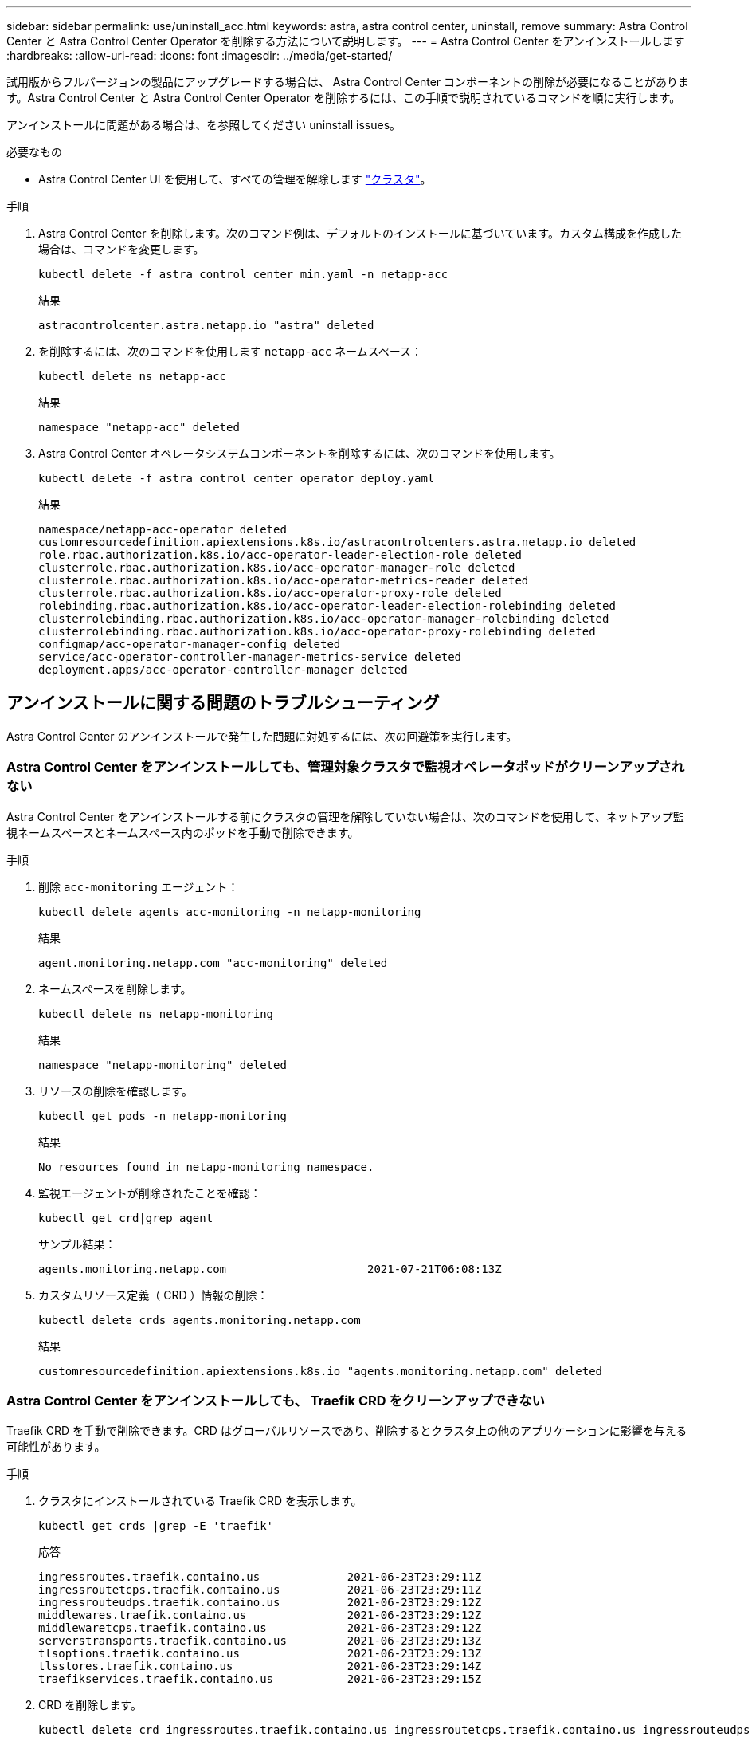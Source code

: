 ---
sidebar: sidebar 
permalink: use/uninstall_acc.html 
keywords: astra, astra control center, uninstall, remove 
summary: Astra Control Center と Astra Control Center Operator を削除する方法について説明します。 
---
= Astra Control Center をアンインストールします
:hardbreaks:
:allow-uri-read: 
:icons: font
:imagesdir: ../media/get-started/


試用版からフルバージョンの製品にアップグレードする場合は、 Astra Control Center コンポーネントの削除が必要になることがあります。Astra Control Center と Astra Control Center Operator を削除するには、この手順で説明されているコマンドを順に実行します。

アンインストールに問題がある場合は、を参照してください  uninstall issues。

.必要なもの
* Astra Control Center UI を使用して、すべての管理を解除します link:../use/unmanage.html#stop-managing-compute["クラスタ"]。


.手順
. Astra Control Center を削除します。次のコマンド例は、デフォルトのインストールに基づいています。カスタム構成を作成した場合は、コマンドを変更します。
+
[listing]
----
kubectl delete -f astra_control_center_min.yaml -n netapp-acc
----
+
結果

+
[listing]
----
astracontrolcenter.astra.netapp.io "astra" deleted
----
. を削除するには、次のコマンドを使用します `netapp-acc` ネームスペース：
+
[listing]
----
kubectl delete ns netapp-acc
----
+
結果

+
[listing]
----
namespace "netapp-acc" deleted
----
. Astra Control Center オペレータシステムコンポーネントを削除するには、次のコマンドを使用します。
+
[listing]
----
kubectl delete -f astra_control_center_operator_deploy.yaml
----
+
結果

+
[listing]
----
namespace/netapp-acc-operator deleted
customresourcedefinition.apiextensions.k8s.io/astracontrolcenters.astra.netapp.io deleted
role.rbac.authorization.k8s.io/acc-operator-leader-election-role deleted
clusterrole.rbac.authorization.k8s.io/acc-operator-manager-role deleted
clusterrole.rbac.authorization.k8s.io/acc-operator-metrics-reader deleted
clusterrole.rbac.authorization.k8s.io/acc-operator-proxy-role deleted
rolebinding.rbac.authorization.k8s.io/acc-operator-leader-election-rolebinding deleted
clusterrolebinding.rbac.authorization.k8s.io/acc-operator-manager-rolebinding deleted
clusterrolebinding.rbac.authorization.k8s.io/acc-operator-proxy-rolebinding deleted
configmap/acc-operator-manager-config deleted
service/acc-operator-controller-manager-metrics-service deleted
deployment.apps/acc-operator-controller-manager deleted
----




== アンインストールに関する問題のトラブルシューティング

Astra Control Center のアンインストールで発生した問題に対処するには、次の回避策を実行します。



=== Astra Control Center をアンインストールしても、管理対象クラスタで監視オペレータポッドがクリーンアップされない

Astra Control Center をアンインストールする前にクラスタの管理を解除していない場合は、次のコマンドを使用して、ネットアップ監視ネームスペースとネームスペース内のポッドを手動で削除できます。

.手順
. 削除 `acc-monitoring` エージェント：
+
[listing]
----
kubectl delete agents acc-monitoring -n netapp-monitoring
----
+
結果

+
[listing]
----
agent.monitoring.netapp.com "acc-monitoring" deleted
----
. ネームスペースを削除します。
+
[listing]
----
kubectl delete ns netapp-monitoring
----
+
結果

+
[listing]
----
namespace "netapp-monitoring" deleted
----
. リソースの削除を確認します。
+
[listing]
----
kubectl get pods -n netapp-monitoring
----
+
結果

+
[listing]
----
No resources found in netapp-monitoring namespace.
----
. 監視エージェントが削除されたことを確認：
+
[listing]
----
kubectl get crd|grep agent
----
+
サンプル結果：

+
[listing]
----
agents.monitoring.netapp.com                     2021-07-21T06:08:13Z
----
. カスタムリソース定義（ CRD ）情報の削除：
+
[listing]
----
kubectl delete crds agents.monitoring.netapp.com
----
+
結果

+
[listing]
----
customresourcedefinition.apiextensions.k8s.io "agents.monitoring.netapp.com" deleted
----




=== Astra Control Center をアンインストールしても、 Traefik CRD をクリーンアップできない

Traefik CRD を手動で削除できます。CRD はグローバルリソースであり、削除するとクラスタ上の他のアプリケーションに影響を与える可能性があります。

.手順
. クラスタにインストールされている Traefik CRD を表示します。
+
[listing]
----
kubectl get crds |grep -E 'traefik'
----
+
応答

+
[listing]
----
ingressroutes.traefik.containo.us             2021-06-23T23:29:11Z
ingressroutetcps.traefik.containo.us          2021-06-23T23:29:11Z
ingressrouteudps.traefik.containo.us          2021-06-23T23:29:12Z
middlewares.traefik.containo.us               2021-06-23T23:29:12Z
middlewaretcps.traefik.containo.us            2021-06-23T23:29:12Z
serverstransports.traefik.containo.us         2021-06-23T23:29:13Z
tlsoptions.traefik.containo.us                2021-06-23T23:29:13Z
tlsstores.traefik.containo.us                 2021-06-23T23:29:14Z
traefikservices.traefik.containo.us           2021-06-23T23:29:15Z
----
. CRD を削除します。
+
[listing]
----
kubectl delete crd ingressroutes.traefik.containo.us ingressroutetcps.traefik.containo.us ingressrouteudps.traefik.containo.us middlewares.traefik.containo.us serverstransports.traefik.containo.us tlsoptions.traefik.containo.us tlsstores.traefik.containo.us traefikservices.traefik.containo.us middlewaretcps.traefik.containo.us
----




== 詳細については、こちらをご覧ください

* link:../release-notes/known-issues.html["アンインストールに関する既知の問題"]

